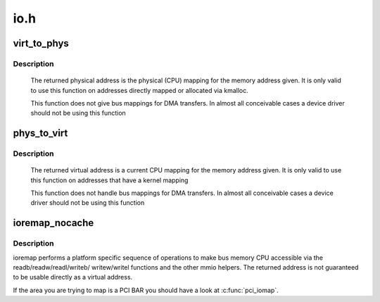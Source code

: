 .. -*- coding: utf-8; mode: rst -*-

====
io.h
====



.. _xref_virt_to_phys:

virt_to_phys
============

.. c:function:: phys_addr_t virt_to_phys (volatile void * address)

    map virtual addresses to physical

    :param volatile void * address:
        address to remap



Description
-----------

	The returned physical address is the physical (CPU) mapping for
	the memory address given. It is only valid to use this function on
	addresses directly mapped or allocated via kmalloc.


	This function does not give bus mappings for DMA transfers. In
	almost all conceivable cases a device driver should not be using
	this function




.. _xref_phys_to_virt:

phys_to_virt
============

.. c:function:: void * phys_to_virt (phys_addr_t address)

    map physical address to virtual

    :param phys_addr_t address:
        address to remap



Description
-----------

	The returned virtual address is a current CPU mapping for
	the memory address given. It is only valid to use this function on
	addresses that have a kernel mapping


	This function does not handle bus mappings for DMA transfers. In
	almost all conceivable cases a device driver should not be using
	this function




.. _xref_ioremap_nocache:

ioremap_nocache
===============

.. c:function:: void __iomem * ioremap_nocache (resource_size_t offset, unsigned long size)

    map bus memory into CPU space

    :param resource_size_t offset:
        bus address of the memory

    :param unsigned long size:
        size of the resource to map



Description
-----------

ioremap performs a platform specific sequence of operations to
make bus memory CPU accessible via the readb/readw/readl/writeb/
writew/writel functions and the other mmio helpers. The returned
address is not guaranteed to be usable directly as a virtual
address.


If the area you are trying to map is a PCI BAR you should have a
look at :c:func:`pci_iomap`.


